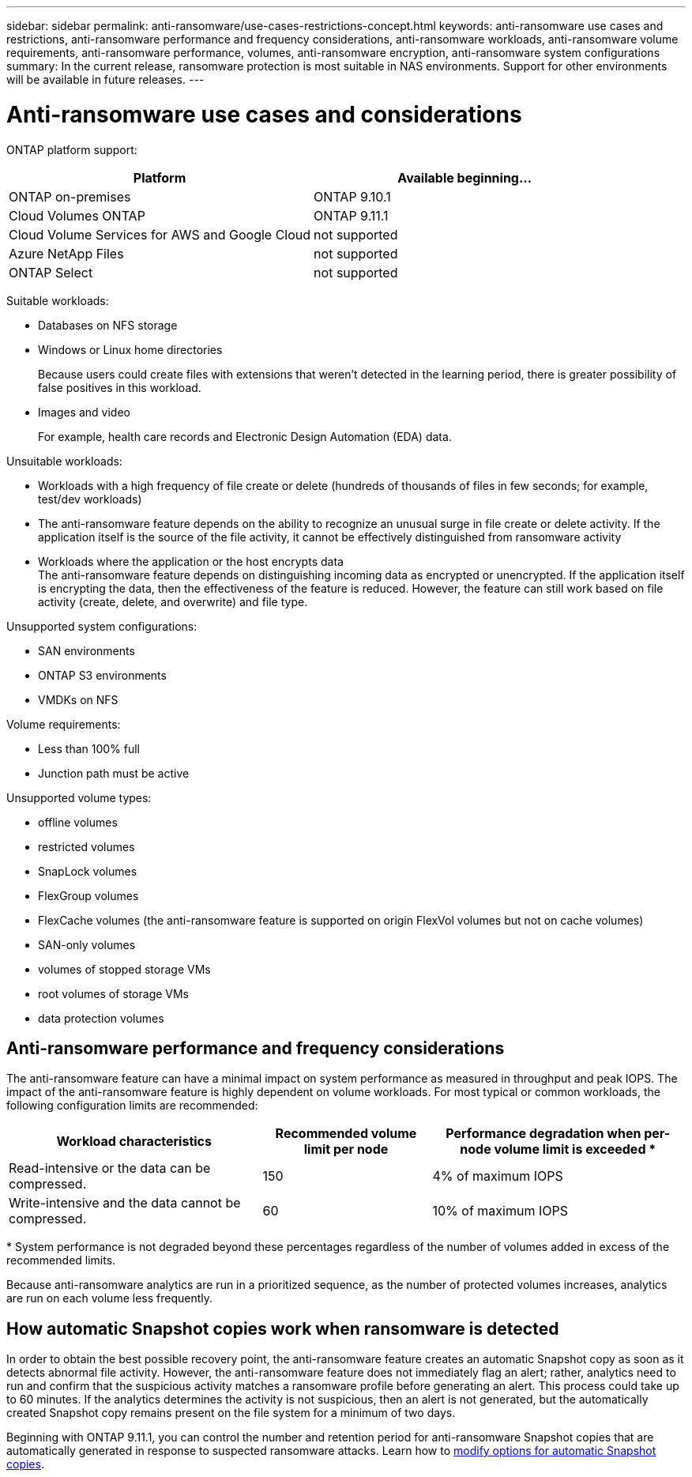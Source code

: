 ---
sidebar: sidebar
permalink: anti-ransomware/use-cases-restrictions-concept.html
keywords: anti-ransomware use cases and restrictions, anti-ransomware performance and frequency considerations, anti-ransomware workloads, anti-ransomware volume requirements, anti-ransomware performance, volumes, anti-ransomware encryption, anti-ransomware system configurations
summary: In the current release, ransomware protection is most suitable in NAS environments. Support for other environments will be available in future releases.
---

= Anti-ransomware use cases and considerations
:toc: macro
:hardbreaks:
:toclevels: 1
:nofooter:
:icons: font
:linkattrs:
:imagesdir: ./media/

[.lead]
// In the current release, ransomware protection is most suitable in NAS environments. Support for other environments will be available in future releases.

ONTAP platform support:
[cols="2*",options="header"]
|===
| Platform| Available beginning...
a| ONTAP on-premises
a| ONTAP 9.10.1

a| Cloud Volumes ONTAP
a| ONTAP 9.11.1

a| Cloud Volume Services for AWS and Google Cloud
a| not supported

a| Azure NetApp Files
a| not supported

a| ONTAP Select
a| not supported

|===

Suitable workloads:

* Databases on NFS storage
* Windows or Linux home directories
+
Because users could create files with extensions that weren’t detected in the learning period, there is greater possibility of false positives in this workload.
* Images and video
+
For example, health care records and Electronic Design Automation (EDA) data.

Unsuitable workloads:

* Workloads with a high frequency of file create or delete (hundreds of thousands of files in few seconds; for example, test/dev workloads)
* The anti-ransomware feature depends on the ability to recognize an unusual surge in file create or delete activity. If the application itself is the source of the file activity, it cannot be effectively distinguished from ransomware activity
* Workloads where the application or the host encrypts data
The anti-ransomware feature depends on distinguishing incoming data as encrypted or unencrypted. If the application itself is encrypting the data, then the effectiveness of the feature is reduced. However, the feature can still work based on file activity (create, delete, and overwrite) and file type.

Unsupported system configurations:

* SAN environments
* ONTAP S3 environments
* VMDKs on NFS

Volume requirements:

* Less than 100% full
* Junction path must be active

Unsupported volume types:

* offline volumes
* restricted volumes
* SnapLock volumes
* FlexGroup volumes
* FlexCache volumes (the anti-ransomware feature is supported on origin FlexVol volumes but not on cache volumes)
* SAN-only volumes
*	volumes of stopped storage VMs
*	root volumes of storage VMs
*	data protection volumes

== Anti-ransomware performance and frequency considerations

The anti-ransomware feature can have a minimal impact on system performance as measured in throughput and peak IOPS. The impact of the anti-ransomware feature is highly dependent on volume workloads. For most typical or common workloads, the following configuration limits are recommended:


[cols="30,20,30",options="header"]
|===
| Workload characteristics
| Recommended volume limit per node
| Performance degradation when per-node volume limit is exceeded pass:[*]

| Read-intensive or the data can be compressed.
| 150
| 4% of maximum IOPS

| Write-intensive and the data cannot be compressed.
| 60
| 10% of maximum IOPS
|===

pass:[*] System performance is not degraded beyond these percentages regardless of the number of volumes added in excess of the recommended limits.

Because anti-ransomware analytics are run in a prioritized sequence, as the number of protected volumes increases, analytics are run on each volume less frequently.

== How automatic Snapshot copies work when ransomware is detected

In order to obtain the best possible recovery point, the anti-ransomware feature creates an automatic Snapshot copy as soon as it detects abnormal file activity. However, the anti-ransomware feature does not immediately flag an alert; rather, analytics need to run and confirm that the suspicious activity matches a ransomware profile before generating an alert. This process could take up to 60 minutes. If the analytics determines the activity is not suspicious, then an alert is not generated, but the automatically created Snapshot copy remains present on the file system for a minimum of two days.

Beginning with ONTAP 9.11.1, you can control the number and retention period for anti-ransomware Snapshot copies that are automatically generated in response to suspected ransomware attacks. Learn how to link:modify-automatic-shapshot-options-task.html[modify options for automatic Snapshot copies].

// 2022-06-07, BURT 1482782
// 2022-05-04, Jira IE-517
// 2022-03-30, Jira IE-517
// 2022-03-22, ontap-issues-419
// 2022-02-18, ontap-issues-371
// 2021-11-29, ontap-issues 255 & 257
// 2021-10-29, Jira IE-353
